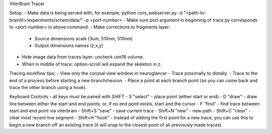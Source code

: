 ViterBrain Tracer

Setup:
- Make data is being served with, for example, python cors_webserver.py -d "<path-to-brainlit>/experiments/sriram/data/" -p <port-number>
- Make sure port argument in beginning of trace.py corresponds to <port-number> in above command.
- Make corrections to fragments layer:
    - Source dimensions scale (3um, 510nm, 510nm)
    - Output dimensions names (z,x,y)
- Hide image data from traces layer: uncheck uint16 volume.
- When in middle of trace: option-scroll will expand the skeleton in z.

Tracing workflow tips:
- View only the coronal view window in neuroglancer
- Trace proximally to distally.
- Trace to the end of a process before starting a new branch/neuron.
- Place a point at each branch point (so you can come back and trace the other branch using a hook).

Keyboard Controls - all keys must be paired with SHIFT
- S "select" - place point (either start or end)
- D "draw" - draw line between either the start and end points, or, if no end point exists, start and the cursor
- F "find" - find trace between start and end point via viterbrain 
- Shift+S "save" - save current trace
- Shift+N "new" - new path
- Shift+C "clear" - clear most recent line segment
- Shift+H "hook" - instead of adding the first point for a new trace, you can use this to begin a new branch off an existing trace (it will snap to the closest point of all previously made traces)
